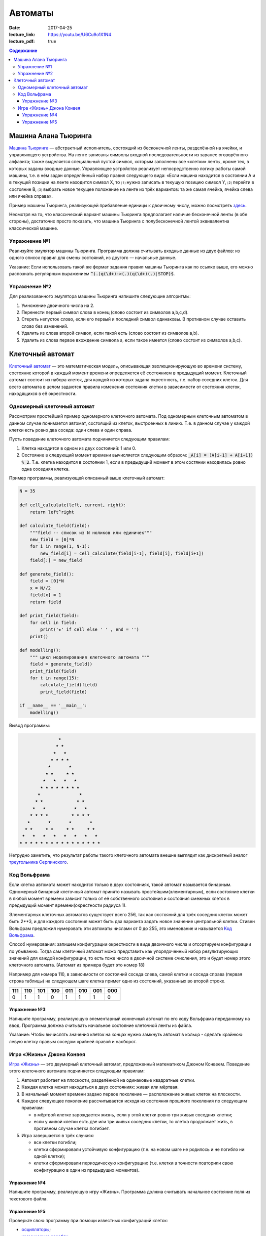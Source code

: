 Автоматы
########

:date: 2017-04-25
:lecture_link: https://youtu.be/U6Cu9o1X1N4
:lecture_pdf: true

.. default-role:: code
.. contents:: Содержание


Машина Алана Тьюринга
=====================

`Машина Тьюринга`__ — абстрактный исполнитель, состоящий из бесконечной ленты, разделённой на ячейки, и управляющего
устройства. На ленте записаны символы входной последовательности из заранее оговорённого алфавита; также выделяется
специальный пустой символ, которым заполнены все «клетки» ленты, кроме тех, в которых заданы входные данные. Управляющее
устройство реализует непосредственно логику работы самой машины, т.е. в нём задан определённый набор правил следующего
вида: «Если машина находится в состоянии A и в текущей позиции на ленте находится символ X, то ⑴ нужно записать в текущую
позицию символ Y, ⑵ перейти в состояние B, ⑶ выбрать новое текущее положение на ленте из трёх вариантов: та же самая
ячейка, ячейка слева или ячейка справа».

.. __:	https://ru.wikipedia.org/wiki/%D0%9C%D0%B0%D1%88%D0%B8%D0%BD%D0%B0_%D0%A2%D1%8C%D1%8E%D1%80%D0%B8%D0%BD%D0%B3%D0%B0

Пример машины Тьюринга, реализующей прибавление единицы к двоичному числу, можно посмотреть `здесь`__.

.. __: http://matinf.igpu.ru/simulator/tm.html

Несмотря на то, что классический вариант машины Тьюринга предполагает наличие бесконечной ленты (в обе стороны),
достаточно просто показать, что машина Тьюринга с полубесконечной лентой эквивалентна классической машине.

Упражнение №1
-------------

Реализуйте эмулятор машины Тьюринга. Программа должна считывать входные данные из двух файлов: из одного список правил
для смены состояний, из другого — начальные данные.

Указание: Если использовать такой же формат задания правил машины Тьюринга как по ссылке выше, его можно распознать регулярным выражением `^(.)q(\d+)->(.)(q(\d+)(.)|STOP)$`.

Упражнение №2
-------------

Для реализованного эмулятора машины Тьюринга напишите следующие алгоритмы:

#. Умножение двоичного числа на 2.
#. Перенести первый символ слова в конец (слово состоит из символов a,b,c,d).
#. Стереть непустое слово, если его первый и последний символ одинаковы. В противном случае оставить слово без изменений.
#. Удалить из слова второй символ, если такой есть (слово состоит из символов a,b).
#. Удалить из слова первое вхождение символа a, если такое имеется (слово состоит из символов a,b,c).

Клеточный автомат
=================

`Клеточный автомат`__ — это математическая модель, описывающая эволюционирующую во времени систему, состояние которой в
каждый момент времени определяется её состоянием в предыдущий момент. Клеточный автомат состоит из набора клеток, для
каждой из которых задана окрестность, т.е. набор соседних клеток. Для всего автомата в целом задаются правила изменения
состояния клетки в зависимости от состояния клеток, находящихся в её окрестности.

.. __: https://ru.wikipedia.org/wiki/%D0%9A%D0%BB%D0%B5%D1%82%D0%BE%D1%87%D0%BD%D1%8B%D0%B9_%D0%B0%D0%B2%D1%82%D0%BE%D0%BC%D0%B0%D1%82

Одномерный клеточный автомат
----------------------------

Рассмотрим простейший пример одномерного клеточного автомата. Под одномерным клеточным автоматом в данном случае
понимается автомат, состоящий из клеток, выстроенных в линию. Т.е. в данном случае у каждой клетки есть ровно два соседа:
один слева и один справа.

Пусть поведение клеточного автомата подчиняется следующим правилам:

#. Клетка находится в одном из двух состояний: 1 или 0.
#. Состояние в следующий момент времени вычисляется следующим образом: `_A[i] = (A[i-1] + A[i+1]) % 2`. Т.е. клетка
   находится в состоянии 1, если в предыдущий момент в этом состянии находилась ровно одна соседняя клетка.

Пример программы, реализующей описанный выше клеточный автомат:

.. code-block:: python

   N = 35

   def cell_calculate(left, current, right):
       return left^right

   def calculate_field(field):
       """field -- список из N ноликов или единичек"""
       new_field = [0]*N
       for i in range(1, N-1):
           new_field[i] = cell_calculate(field[i-1], field[i], field[i+1])
       field[:] = new_field

   def generate_field():
       field = [0]*N
       x = N//2
       field[x] = 1
       return field

   def print_field(field):
       for cell in field:
           print('★' if cell else ' ' , end = '')
       print()

   def modelling():
       """ цикл моделирования клеточного автомата """
       field = generate_field()
       print_field(field)
       for t in range(15):
           calculate_field(field)
           print_field(field)

   if __name__ == '__main__':
       modelling()

Вывод программы:

.. code-block:: text

                 ★                 
                ★ ★                
               ★   ★               
              ★ ★ ★ ★              
             ★       ★             
            ★ ★     ★ ★            
           ★   ★   ★   ★           
          ★ ★ ★ ★ ★ ★ ★ ★          
         ★               ★         
        ★ ★             ★ ★        
       ★   ★           ★   ★       
      ★ ★ ★ ★         ★ ★ ★ ★      
     ★       ★       ★       ★     
    ★ ★     ★ ★     ★ ★     ★ ★    
   ★   ★   ★   ★   ★   ★   ★   ★   
  ★ ★ ★ ★ ★ ★ ★ ★ ★ ★ ★ ★ ★ ★ ★ ★ 


Нетрудно заметить, что результат работы такого клеточного автомата внешне выглядит как дискретный аналог
`треугольника Серпинского`__.

.. __: https://ru.wikipedia.org/wiki/%D0%A2%D1%80%D0%B5%D1%83%D0%B3%D0%BE%D0%BB%D1%8C%D0%BD%D0%B8%D0%BA_%D0%A1%D0%B5%D1%80%D0%BF%D0%B8%D0%BD%D1%81%D0%BA%D0%BE%D0%B3%D0%BE

Код Вольфрама
----------------------------

Если клетка автомата может находится только в двух состояниях, такой автомат называется бинарным. Одномерный бинарный клеточный автомат принято называть простейшим(элементарным), если состояние клетки в любой момент времени зависит только от её собственного состояния и состояния смежных клеток в предыдущий момент времени(окрестности радиуса 1).

Элементарных клеточных автоматов существует всего 256, так как состояний для трёх соседних клеток может быть 2**3, и для каждого состояния может быть два варианта задать новое значение центральной клетки.
Стивен Вольфрам предложил нумеровать эти автоматы числами от 0 до 255, это именование и называется `Код Вольфрама`__.

.. __: https://en.wikipedia.org/wiki/Wolfram_code

Способ нумерования: запишем конфигурации окрестности в виде двоичного числа и отсортируем конфигурации по убыванию. Тогда сам клеточный автомат можо представить как упорядоченный набор результирующих значений для каждой конфигурации, то есть тоже число в двоичной системе счисления, это и будет номер этого клеточного автомата. (Автомат из примера будет это номер 18)

Например для номера 110, в зависимости от состояний соседа слева, самой клетки и соседа справа (первая строка таблицы) на следующем шаге клетка примет одно из состояний, указанных во второй строке.

+-----+-----+-----+-----+-----+-----+-----+-----+
| 111 | 110 | 101 | 100 | 011 | 010 | 001 | 000 |
+=====+=====+=====+=====+=====+=====+=====+=====+
|  0  |  1  |  1  |  0  |  1  |  1  |  1  |  0  |
+-----+-----+-----+-----+-----+-----+-----+-----+

Упражнение №3
+++++++++++++

Напишите программу, реализующую элементарный коннечный автомат по его коду Вольфрама переданному на ввод. Программа должна считывать начальное состояние клеточной ленты из файла.

Указание: Чтобы вычислять значения клеток на концах нужно замкнуть автомат в кольцо - сделать крайнюю левую клетку правым соседом крайней правой и наоборот.

Игра «Жизнь» Джона Конвея
-------------------------

`Игра «Жизнь»`__ — это двумерный клеточный автомат, предложенный математиком Джоном Конвеем. Поведение этого клеточного
автомата подчиняется следующим правилам:

#. Автомат работает на плоскости, разделённой на одинаковые квадратные клетки.
#. Каждая клетка может находиться в двух состояниях: живая или мёртвая.
#. В начальный момент времени задано первое поколение — расположение живых клеток на плоскости.
#. Каждое следующее поколение рассчитывается исходя из состояния прошлого поколения по следующим правилам:

   * в мёртвой клетке зарождается жизнь, если у этой клетки ровно три живых соседних клетки;
   * если у живой клетки есть две или три живых соседних клетки, то клетка продолжает жить, в противном случае клетка
     погибает.

#. Игра завершается в трёх случаях:

   * все клетки погибли;
   * клетки сформировали устойчивую конфигурацию (т.е. на новом шаге не родилось и не погибло ни одной клетки);
   * клетки сформировали периодическую конфигурацию (т.е. клетки в точности повторили свою конфигурацию в один из
     предыдущих моментов).

.. __: https://ru.wikipedia.org/wiki/%D0%96%D0%B8%D0%B7%D0%BD%D1%8C_(%D0%B8%D0%B3%D1%80%D0%B0)

Упражнение №4
+++++++++++++

Напишите программу, реализующую игру «Жизнь». Программа должна считывать начальное состояние поля из текстового файла.

Упражнение №5
+++++++++++++

Проверьте свою программу при помощи известных конфигураций клеток:

* `осцилляторы`__;
* `космические корабли`__;
* `натюрморты`__;
* `планерное ружьё Госпера`__.

.. __: https://ru.wikipedia.org/wiki/%D0%9E%D1%81%D1%86%D0%B8%D0%BB%D0%BB%D1%8F%D1%82%D0%BE%D1%80_(%D0%BA%D0%BE%D0%BD%D1%84%D0%B8%D0%B3%D1%83%D1%80%D0%B0%D1%86%D0%B8%D1%8F_%D0%BA%D0%BB%D0%B5%D1%82%D0%BE%D1%87%D0%BD%D0%BE%D0%B3%D0%BE_%D0%B0%D0%B2%D1%82%D0%BE%D0%BC%D0%B0%D1%82%D0%B0)
.. __: https://ru.wikipedia.org/wiki/%D0%9A%D0%BE%D1%81%D0%BC%D0%B8%D1%87%D0%B5%D1%81%D0%BA%D0%B8%D0%B9_%D0%BA%D0%BE%D1%80%D0%B0%D0%B1%D0%BB%D1%8C_(%D0%BA%D0%BE%D0%BD%D1%84%D0%B8%D0%B3%D1%83%D1%80%D0%B0%D1%86%D0%B8%D1%8F_%D0%BA%D0%BB%D0%B5%D1%82%D0%BE%D1%87%D0%BD%D0%BE%D0%B3%D0%BE_%D0%B0%D0%B2%D1%82%D0%BE%D0%BC%D0%B0%D1%82%D0%B0)
.. __: https://ru.wikipedia.org/wiki/%D0%9D%D0%B0%D1%82%D1%8E%D1%80%D0%BC%D0%BE%D1%80%D1%82_(%D0%BA%D0%BE%D0%BD%D1%84%D0%B8%D0%B3%D1%83%D1%80%D0%B0%D1%86%D0%B8%D1%8F_%D0%BA%D0%BB%D0%B5%D1%82%D0%BE%D1%87%D0%BD%D0%BE%D0%B3%D0%BE_%D0%B0%D0%B2%D1%82%D0%BE%D0%BC%D0%B0%D1%82%D0%B0)#.D0.9F.D1.80.D0.BE.D1.81.D1.82.D1.8B.D0.B5_.D0.BF.D1.80.D0.B8.D0.BC.D0.B5.D1.80.D1.8B
.. __: http://www.conwaylife.com/w/index.php?title=Gosper_glider_gun
